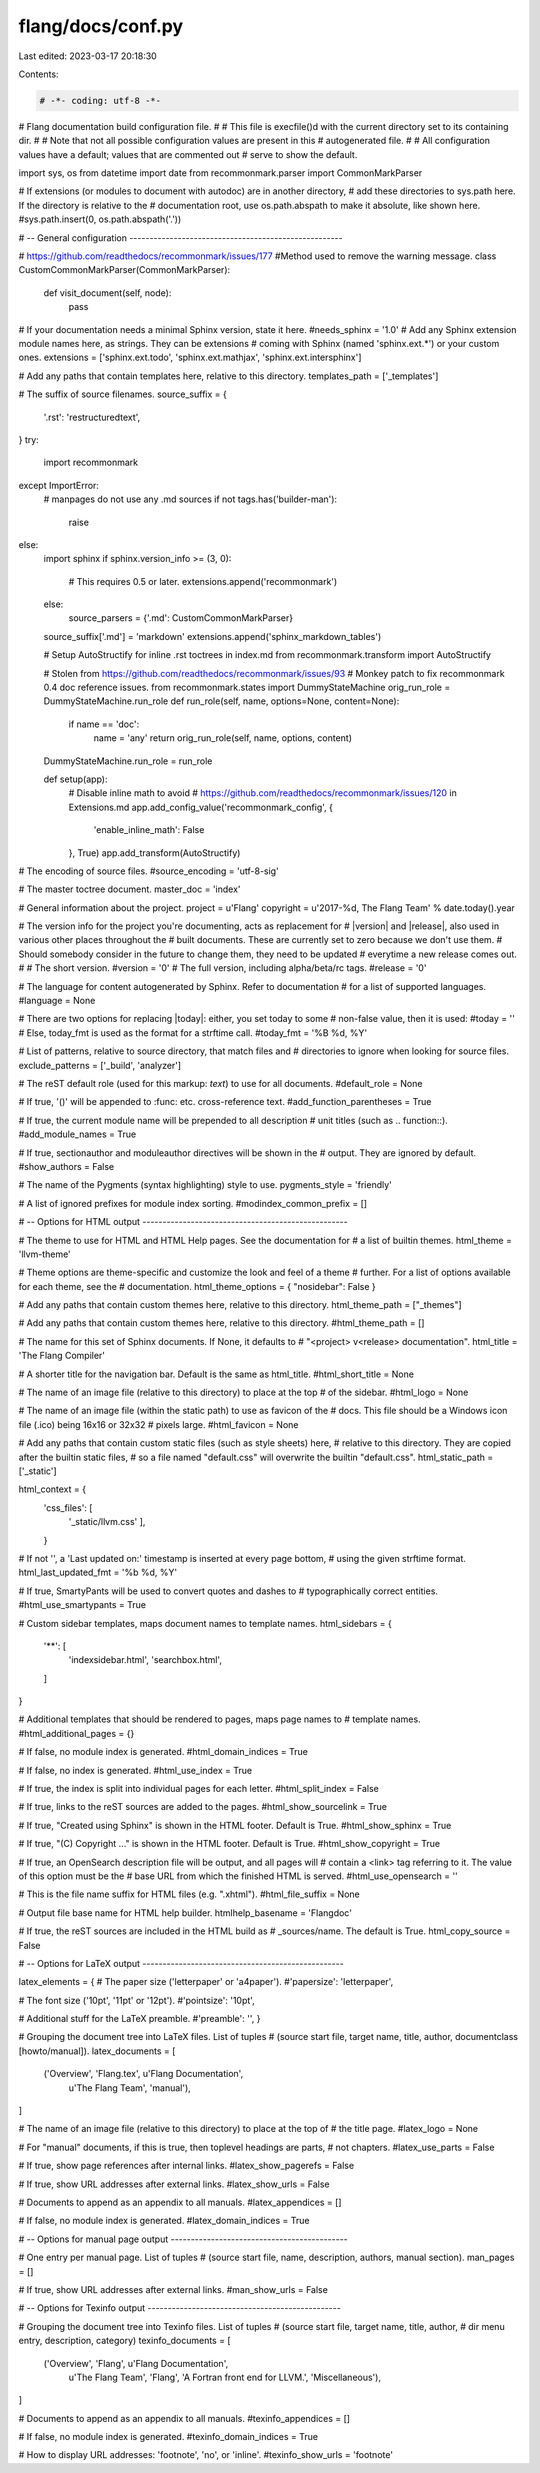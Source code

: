 flang/docs/conf.py
==================

Last edited: 2023-03-17 20:18:30

Contents:

.. code-block:: py

    # -*- coding: utf-8 -*-
# Flang documentation build configuration file.
#
# This file is execfile()d with the current directory set to its containing dir.
#
# Note that not all possible configuration values are present in this
# autogenerated file.
#
# All configuration values have a default; values that are commented out
# serve to show the default.

import sys, os
from datetime import date
from recommonmark.parser import CommonMarkParser

# If extensions (or modules to document with autodoc) are in another directory,
# add these directories to sys.path here. If the directory is relative to the
# documentation root, use os.path.abspath to make it absolute, like shown here.
#sys.path.insert(0, os.path.abspath('.'))

# -- General configuration -----------------------------------------------------

# https://github.com/readthedocs/recommonmark/issues/177
#Method used to remove the warning message.
class CustomCommonMarkParser(CommonMarkParser):
    def visit_document(self, node):
        pass


# If your documentation needs a minimal Sphinx version, state it here.
#needs_sphinx = '1.0'
# Add any Sphinx extension module names here, as strings. They can be extensions
# coming with Sphinx (named 'sphinx.ext.*') or your custom ones.
extensions = ['sphinx.ext.todo', 'sphinx.ext.mathjax', 'sphinx.ext.intersphinx']

# Add any paths that contain templates here, relative to this directory.
templates_path = ['_templates']

# The suffix of source filenames.
source_suffix = {
    '.rst': 'restructuredtext',
}
try:
  import recommonmark
except ImportError:
  # manpages do not use any .md sources
  if not tags.has('builder-man'):
    raise
else:
  import sphinx
  if sphinx.version_info >= (3, 0):
    # This requires 0.5 or later.
    extensions.append('recommonmark')
  else:
    source_parsers = {'.md': CustomCommonMarkParser}
  source_suffix['.md'] = 'markdown'
  extensions.append('sphinx_markdown_tables')

  # Setup AutoStructify for inline .rst toctrees in index.md
  from recommonmark.transform import AutoStructify

  # Stolen from https://github.com/readthedocs/recommonmark/issues/93
  # Monkey patch to fix recommonmark 0.4 doc reference issues.
  from recommonmark.states import DummyStateMachine
  orig_run_role = DummyStateMachine.run_role
  def run_role(self, name, options=None, content=None):
    if name == 'doc':
      name = 'any'
      return orig_run_role(self, name, options, content)
  DummyStateMachine.run_role = run_role

  def setup(app):
    # Disable inline math to avoid
    # https://github.com/readthedocs/recommonmark/issues/120 in Extensions.md
    app.add_config_value('recommonmark_config', {
      'enable_inline_math': False
    }, True)
    app.add_transform(AutoStructify)

# The encoding of source files.
#source_encoding = 'utf-8-sig'

# The master toctree document.
master_doc = 'index'

# General information about the project.
project = u'Flang'
copyright = u'2017-%d, The Flang Team' % date.today().year

# The version info for the project you're documenting, acts as replacement for
# |version| and |release|, also used in various other places throughout the
# built documents. These are currently set to zero because we don't use them.
# Should somebody consider in the future to change them, they need to be updated
# everytime a new release comes out.
#
# The short version.
#version = '0'
# The full version, including alpha/beta/rc tags.
#release = '0'

# The language for content autogenerated by Sphinx. Refer to documentation
# for a list of supported languages.
#language = None

# There are two options for replacing |today|: either, you set today to some
# non-false value, then it is used:
#today = ''
# Else, today_fmt is used as the format for a strftime call.
#today_fmt = '%B %d, %Y'

# List of patterns, relative to source directory, that match files and
# directories to ignore when looking for source files.
exclude_patterns = ['_build', 'analyzer']

# The reST default role (used for this markup: `text`) to use for all documents.
#default_role = None

# If true, '()' will be appended to :func: etc. cross-reference text.
#add_function_parentheses = True

# If true, the current module name will be prepended to all description
# unit titles (such as .. function::).
#add_module_names = True

# If true, sectionauthor and moduleauthor directives will be shown in the
# output. They are ignored by default.
#show_authors = False

# The name of the Pygments (syntax highlighting) style to use.
pygments_style = 'friendly'

# A list of ignored prefixes for module index sorting.
#modindex_common_prefix = []


# -- Options for HTML output ---------------------------------------------------

# The theme to use for HTML and HTML Help pages.  See the documentation for
# a list of builtin themes.
html_theme = 'llvm-theme'

# Theme options are theme-specific and customize the look and feel of a theme
# further.  For a list of options available for each theme, see the
# documentation.
html_theme_options = { "nosidebar": False }

# Add any paths that contain custom themes here, relative to this directory.
html_theme_path = ["_themes"]

# Add any paths that contain custom themes here, relative to this directory.
#html_theme_path = []

# The name for this set of Sphinx documents.  If None, it defaults to
# "<project> v<release> documentation".
html_title = 'The Flang Compiler'

# A shorter title for the navigation bar.  Default is the same as html_title.
#html_short_title = None

# The name of an image file (relative to this directory) to place at the top
# of the sidebar.
#html_logo = None

# The name of an image file (within the static path) to use as favicon of the
# docs.  This file should be a Windows icon file (.ico) being 16x16 or 32x32
# pixels large.
#html_favicon = None

# Add any paths that contain custom static files (such as style sheets) here,
# relative to this directory. They are copied after the builtin static files,
# so a file named "default.css" will overwrite the builtin "default.css".
html_static_path = ['_static']

html_context = {
    'css_files': [
        '_static/llvm.css'
        ],
    }

# If not '', a 'Last updated on:' timestamp is inserted at every page bottom,
# using the given strftime format.
html_last_updated_fmt = '%b %d, %Y'

# If true, SmartyPants will be used to convert quotes and dashes to
# typographically correct entities.
#html_use_smartypants = True

# Custom sidebar templates, maps document names to template names.
html_sidebars = {
    '**': [
        'indexsidebar.html',
        'searchbox.html',
    ]
}


# Additional templates that should be rendered to pages, maps page names to
# template names.
#html_additional_pages = {}

# If false, no module index is generated.
#html_domain_indices = True

# If false, no index is generated.
#html_use_index = True

# If true, the index is split into individual pages for each letter.
#html_split_index = False

# If true, links to the reST sources are added to the pages.
#html_show_sourcelink = True

# If true, "Created using Sphinx" is shown in the HTML footer. Default is True.
#html_show_sphinx = True

# If true, "(C) Copyright ..." is shown in the HTML footer. Default is True.
#html_show_copyright = True

# If true, an OpenSearch description file will be output, and all pages will
# contain a <link> tag referring to it.  The value of this option must be the
# base URL from which the finished HTML is served.
#html_use_opensearch = ''

# This is the file name suffix for HTML files (e.g. ".xhtml").
#html_file_suffix = None

# Output file base name for HTML help builder.
htmlhelp_basename = 'Flangdoc'

# If true, the reST sources are included in the HTML build as
# _sources/name. The default is True.
html_copy_source = False

# -- Options for LaTeX output --------------------------------------------------

latex_elements = {
# The paper size ('letterpaper' or 'a4paper').
#'papersize': 'letterpaper',

# The font size ('10pt', '11pt' or '12pt').
#'pointsize': '10pt',

# Additional stuff for the LaTeX preamble.
#'preamble': '',
}

# Grouping the document tree into LaTeX files. List of tuples
# (source start file, target name, title, author, documentclass [howto/manual]).
latex_documents = [
  ('Overview', 'Flang.tex', u'Flang Documentation',
   u'The Flang Team', 'manual'),
]

# The name of an image file (relative to this directory) to place at the top of
# the title page.
#latex_logo = None

# For "manual" documents, if this is true, then toplevel headings are parts,
# not chapters.
#latex_use_parts = False

# If true, show page references after internal links.
#latex_show_pagerefs = False

# If true, show URL addresses after external links.
#latex_show_urls = False

# Documents to append as an appendix to all manuals.
#latex_appendices = []

# If false, no module index is generated.
#latex_domain_indices = True


# -- Options for manual page output --------------------------------------------

# One entry per manual page. List of tuples
# (source start file, name, description, authors, manual section).
man_pages = []

# If true, show URL addresses after external links.
#man_show_urls = False


# -- Options for Texinfo output ------------------------------------------------

# Grouping the document tree into Texinfo files. List of tuples
# (source start file, target name, title, author,
#  dir menu entry, description, category)
texinfo_documents = [
  ('Overview', 'Flang', u'Flang Documentation',
   u'The Flang Team', 'Flang', 'A Fortran front end for LLVM.',
   'Miscellaneous'),
]

# Documents to append as an appendix to all manuals.
#texinfo_appendices = []

# If false, no module index is generated.
#texinfo_domain_indices = True

# How to display URL addresses: 'footnote', 'no', or 'inline'.
#texinfo_show_urls = 'footnote'


